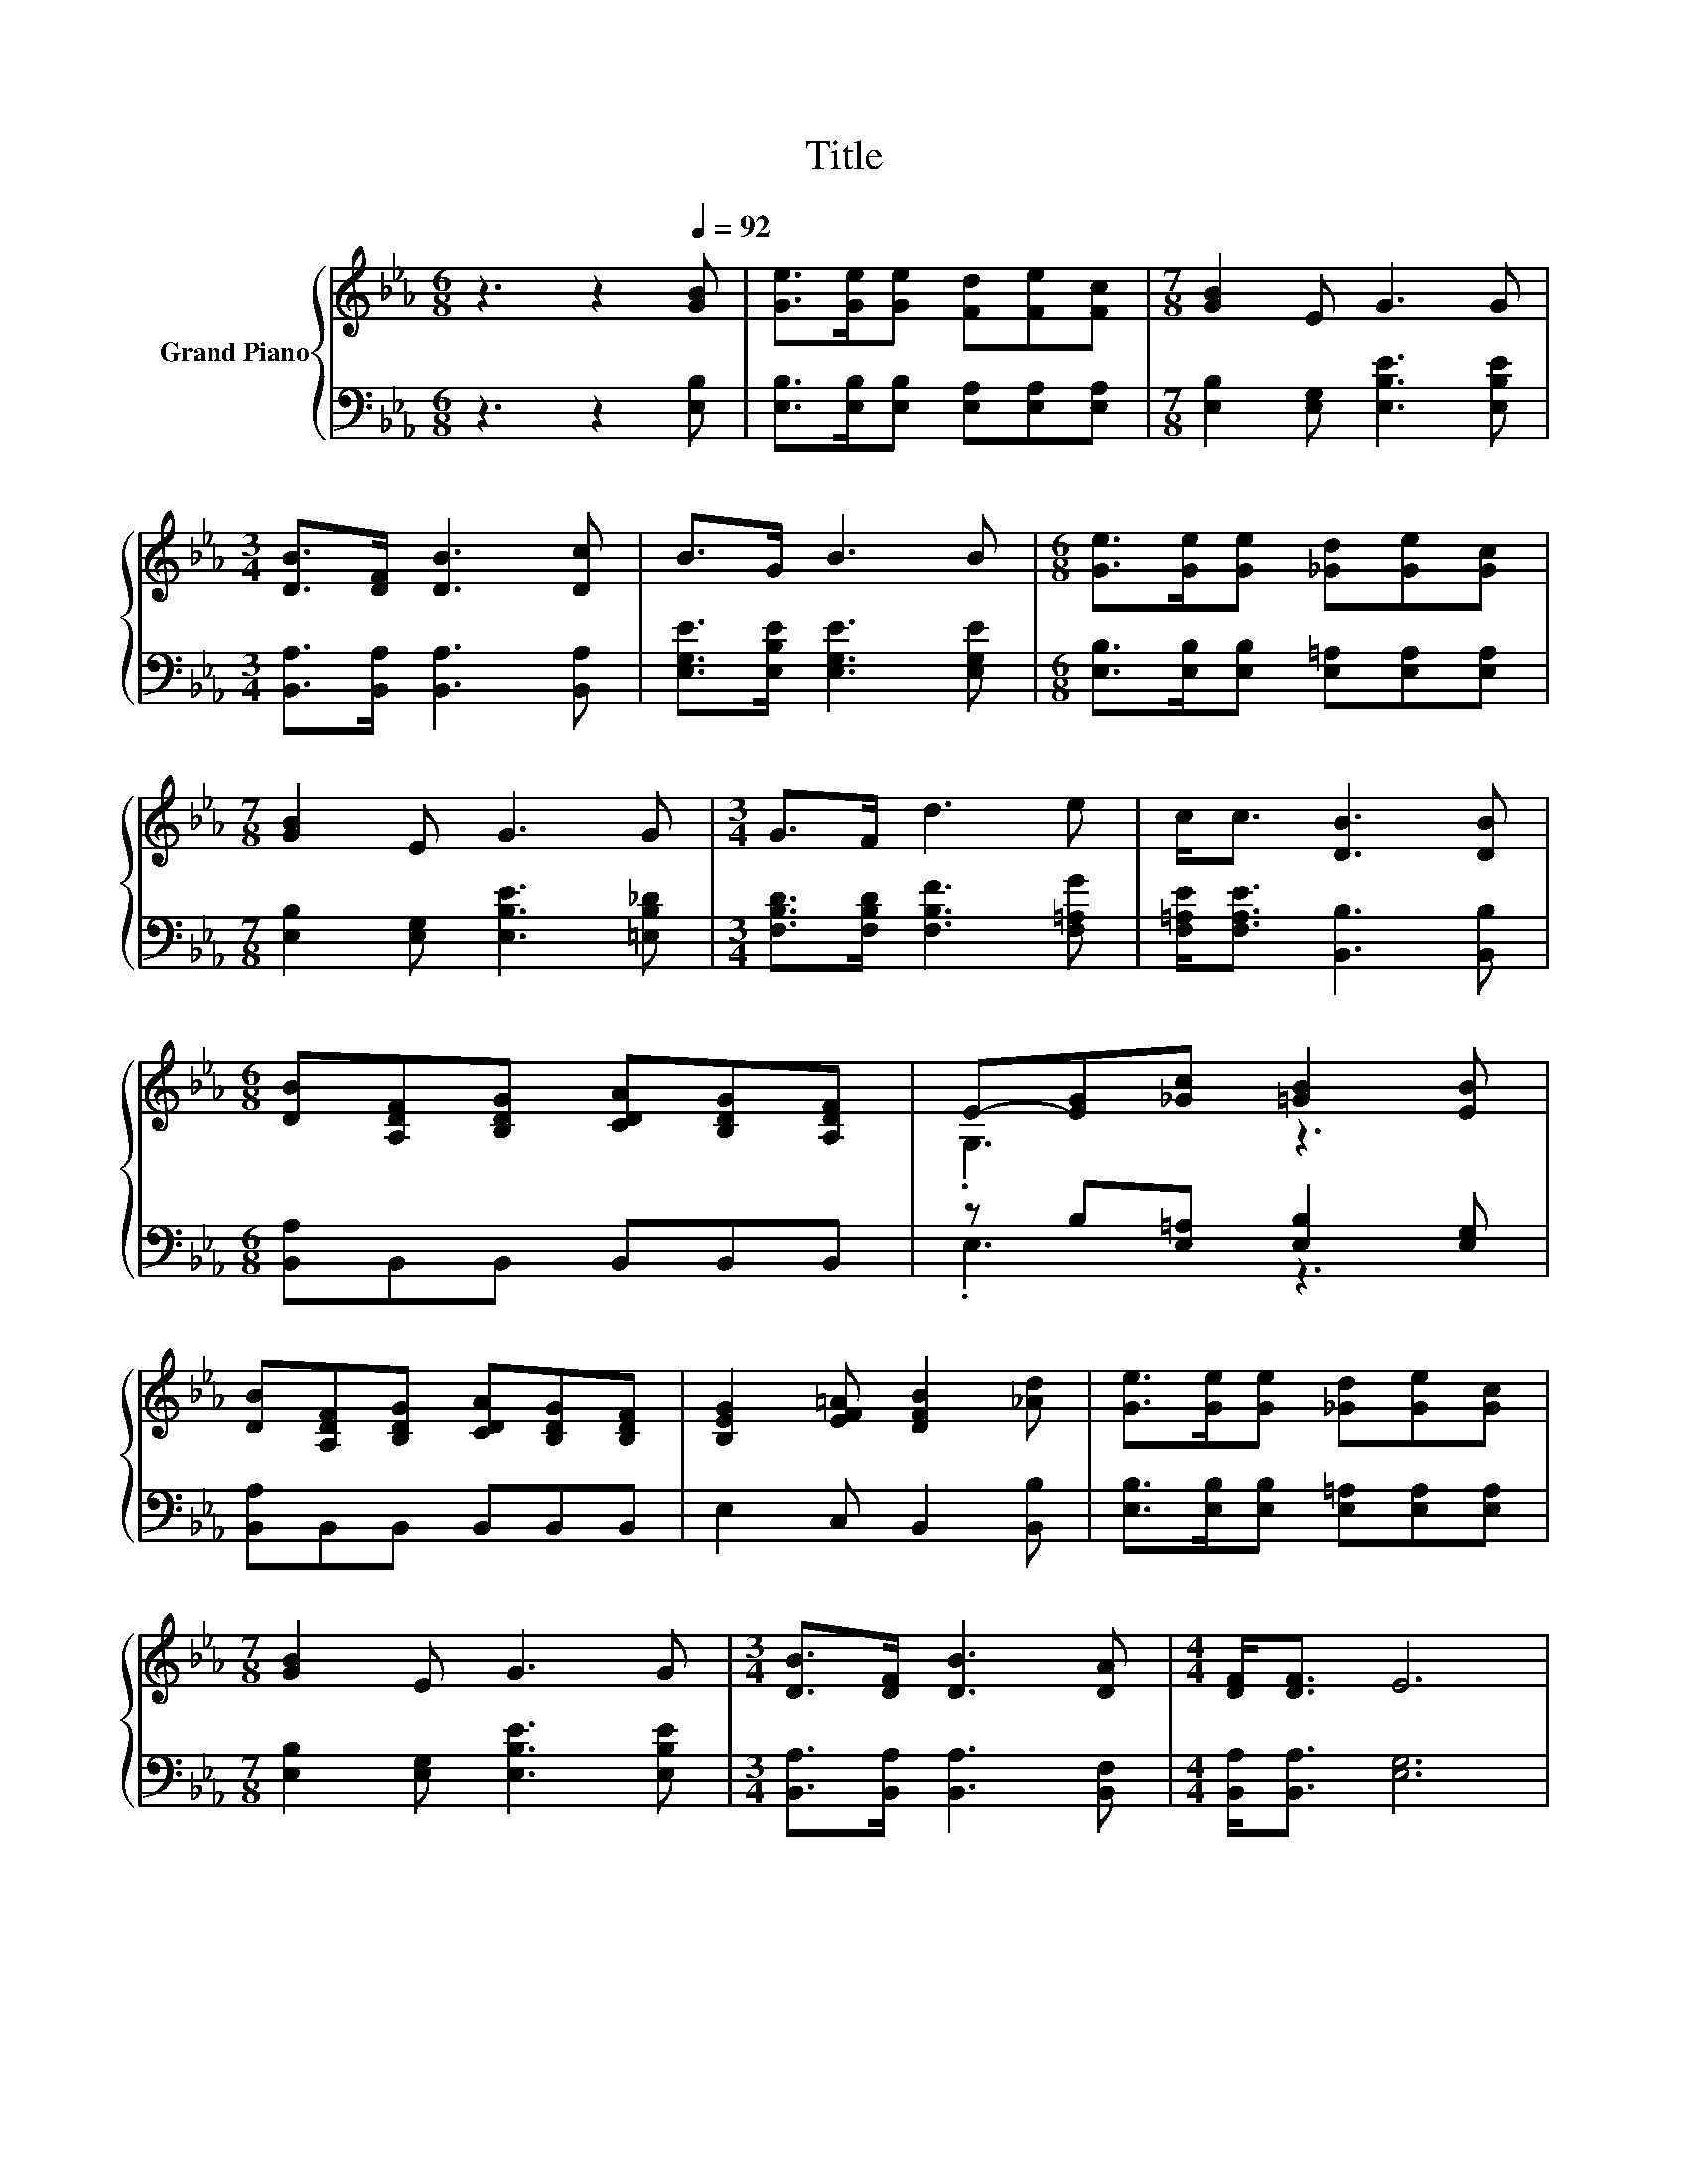 X:1
T:Title
%%score { ( 1 3 ) | ( 2 4 ) }
L:1/8
M:6/8
K:Eb
V:1 treble nm="Grand Piano"
V:3 treble 
V:2 bass 
V:4 bass 
V:1
 z3 z2[Q:1/4=92] [GB] | [Ge]>[Ge][Ge] [Fd][Fe][Fc] |[M:7/8] [GB]2 E G3 G | %3
[M:3/4] [DB]>[DF] [DB]3 [Dc] | B>G B3 B |[M:6/8] [Ge]>[Ge][Ge] [_Gd][Ge][Gc] | %6
[M:7/8] [GB]2 E G3 G |[M:3/4] G>F d3 e | c<c [DB]3 [DB] | %9
[M:6/8] [DB][A,DF][B,DG] [CDA][B,DG][A,DF] | E-[EG][_Gc] [=GB]2 [EB] | %11
 [DB][A,DF][B,DG] [CDA][B,DG][B,DF] | [B,EG]2 [EF=A] [DFB]2 [_Ad] | [Ge]>[Ge][Ge] [_Gd][Ge][Gc] | %14
[M:7/8] [GB]2 E G3 G |[M:3/4] [DB]>[DF] [DB]3 [DA] |[M:4/4] [DF]<[DF] E6 | %17
[M:6/8] e-[Ge-][Ge-] eBc | d-[Ad-][Ad-] dcB | c-[Gc-][Gc-] [Gc]BG | A6 | GGG GGG | A2 A A2 A | %23
 =A2 A AA>A | B2 B BcB | e2 [Ge] [_Gd][Ge][Gc] |[M:7/8] [GB]2 E G3 G | %27
[M:3/4] [DB]>[DF] [DB]3 [DA] |[M:5/8] [DF]<[DF] E2 z |] %29
V:2
 z3 z2 [E,B,] | [E,B,]>[E,B,][E,B,] [E,A,][E,A,][E,A,] |[M:7/8] [E,B,]2 [E,G,] [E,B,E]3 [E,B,E] | %3
[M:3/4] [B,,A,]>[B,,A,] [B,,A,]3 [B,,A,] | [E,G,E]>[E,B,E] [E,G,E]3 [E,G,E] | %5
[M:6/8] [E,B,]>[E,B,][E,B,] [E,=A,][E,A,][E,A,] |[M:7/8] [E,B,]2 [E,G,] [E,B,E]3 [=E,B,_D] | %7
[M:3/4] [F,B,D]>[F,B,D] [F,B,F]3 [F,=A,G] | [F,=A,E]<[F,A,E] [B,,B,]3 [B,,B,] | %9
[M:6/8] [B,,A,]B,,B,, B,,B,,B,, | z B,[E,=A,] [E,B,]2 [E,G,] | [B,,A,]B,,B,, B,,B,,B,, | %12
 E,2 C, B,,2 [B,,B,] | [E,B,]>[E,B,][E,B,] [E,=A,][E,A,][E,A,] | %14
[M:7/8] [E,B,]2 [E,G,] [E,B,E]3 [E,B,E] |[M:3/4] [B,,A,]>[B,,A,] [B,,A,]3 [B,,F,] | %16
[M:4/4] [B,,A,]<[B,,A,] [E,G,]6 |[M:6/8] [E,B,][E,B,][E,B,] .[E,B,]3 | %18
 [F,B,][F,B,][F,B,] .[F,B,]3 | [E,E][E,E][E,E] .[E,E]2 [E,B,E] | [F,B,D]2 [F,B,] .[F,B,]3 | %21
 [E,B,E][E,B,E][E,B,E] [=E,B,_D][E,B,D][E,B,D] | [F,B,D]2 [F,B,D] [F,B,D]2 [F,B,D] | %23
 [_G,CE]2 [G,CE] [G,CE][G,CE]>[G,CE] | [G,B,E]2 [G,B,E] [F,A,D]2 [F,A,D] | %25
 [E,G,E]2 [E,B,] [E,=A,][E,A,][E,A,] |[M:7/8] [E,B,]2 [E,G,] [E,B,E]3 [E,B,E] | %27
[M:3/4] [B,,A,]>[B,,A,] [B,,A,]3 [B,,F,] |[M:5/8] [B,,A,]<[B,,A,] [E,G,]2 z |] %29
V:3
 x6 | x6 |[M:7/8] x7 |[M:3/4] x6 | x6 |[M:6/8] x6 |[M:7/8] x7 |[M:3/4] x6 | x6 |[M:6/8] x6 | %10
 .G,3 z3 | x6 | x6 | x6 |[M:7/8] x7 |[M:3/4] x6 |[M:4/4] x8 |[M:6/8] .G3 .G3 | .A3 .A3 | .G3 z3 | %20
 z2 D .D3 | x6 | x6 | x6 | x6 | x6 |[M:7/8] x7 |[M:3/4] x6 |[M:5/8] x5 |] %29
V:4
 x6 | x6 |[M:7/8] x7 |[M:3/4] x6 | x6 |[M:6/8] x6 |[M:7/8] x7 |[M:3/4] x6 | x6 |[M:6/8] x6 | %10
 .E,3 z3 | x6 | x6 | x6 |[M:7/8] x7 |[M:3/4] x6 |[M:4/4] x8 |[M:6/8] x6 | x6 | x6 | x6 | x6 | x6 | %23
 x6 | x6 | x6 |[M:7/8] x7 |[M:3/4] x6 |[M:5/8] x5 |] %29

